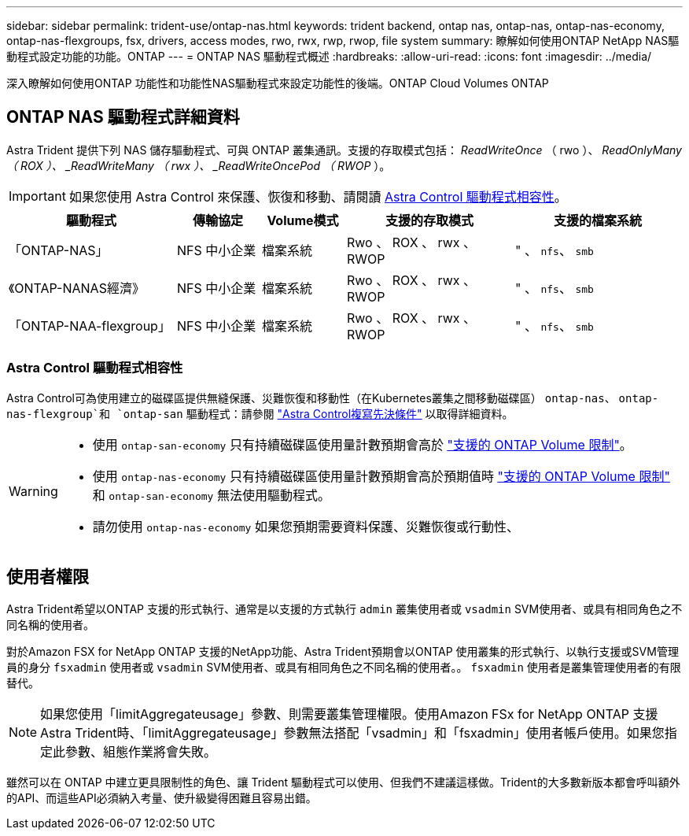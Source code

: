 ---
sidebar: sidebar 
permalink: trident-use/ontap-nas.html 
keywords: trident backend, ontap nas, ontap-nas, ontap-nas-economy, ontap-nas-flexgroups, fsx, drivers, access modes, rwo, rwx, rwp, rwop, file system 
summary: 瞭解如何使用ONTAP NetApp NAS驅動程式設定功能的功能。ONTAP 
---
= ONTAP NAS 驅動程式概述
:hardbreaks:
:allow-uri-read: 
:icons: font
:imagesdir: ../media/


[role="lead"]
深入瞭解如何使用ONTAP 功能性和功能性NAS驅動程式來設定功能性的後端。ONTAP Cloud Volumes ONTAP



== ONTAP NAS 驅動程式詳細資料

Astra Trident 提供下列 NAS 儲存驅動程式、可與 ONTAP 叢集通訊。支援的存取模式包括： _ReadWriteOnce_ （ rwo ）、 _ReadOnlyMany （ ROX ）、 _ReadWriteMany （ rwx ）、 _ReadWriteOncePod （ RWOP_ ）。


IMPORTANT: 如果您使用 Astra Control 來保護、恢復和移動、請閱讀 <<Astra Control 驅動程式相容性>>。

[cols="2, 1, 1, 2, 2"]
|===
| 驅動程式 | 傳輸協定 | Volume模式 | 支援的存取模式 | 支援的檔案系統 


| 「ONTAP-NAS」  a| 
NFS
中小企業
 a| 
檔案系統
 a| 
Rwo 、 ROX 、 rwx 、 RWOP
 a| 
" 、 `nfs`、 `smb`



| 《ONTAP-NANAS經濟》  a| 
NFS
中小企業
 a| 
檔案系統
 a| 
Rwo 、 ROX 、 rwx 、 RWOP
 a| 
" 、 `nfs`、 `smb`



| 「ONTAP-NAA-flexgroup」  a| 
NFS
中小企業
 a| 
檔案系統
 a| 
Rwo 、 ROX 、 rwx 、 RWOP
 a| 
" 、 `nfs`、 `smb`

|===


=== Astra Control 驅動程式相容性

Astra Control可為使用建立的磁碟區提供無縫保護、災難恢復和移動性（在Kubernetes叢集之間移動磁碟區） `ontap-nas`、 `ontap-nas-flexgroup`和 `ontap-san` 驅動程式：請參閱 link:https://docs.netapp.com/us-en/astra-control-center/use/replicate_snapmirror.html#replication-prerequisites["Astra Control複寫先決條件"^] 以取得詳細資料。

[WARNING]
====
* 使用 `ontap-san-economy` 只有持續磁碟區使用量計數預期會高於 link:https://docs.netapp.com/us-en/ontap/volumes/storage-limits-reference.html["支援的 ONTAP Volume 限制"^]。
* 使用 `ontap-nas-economy` 只有持續磁碟區使用量計數預期會高於預期值時 link:https://docs.netapp.com/us-en/ontap/volumes/storage-limits-reference.html["支援的 ONTAP Volume 限制"^] 和 `ontap-san-economy` 無法使用驅動程式。
* 請勿使用 `ontap-nas-economy` 如果您預期需要資料保護、災難恢復或行動性、


====


== 使用者權限

Astra Trident希望以ONTAP 支援的形式執行、通常是以支援的方式執行 `admin` 叢集使用者或 `vsadmin` SVM使用者、或具有相同角色之不同名稱的使用者。

對於Amazon FSX for NetApp ONTAP 支援的NetApp功能、Astra Trident預期會以ONTAP 使用叢集的形式執行、以執行支援或SVM管理員的身分 `fsxadmin` 使用者或 `vsadmin` SVM使用者、或具有相同角色之不同名稱的使用者。。 `fsxadmin` 使用者是叢集管理使用者的有限替代。


NOTE: 如果您使用「limitAggregateusage」參數、則需要叢集管理權限。使用Amazon FSx for NetApp ONTAP 支援Astra Trident時、「limitAggregateusage」參數無法搭配「vsadmin」和「fsxadmin」使用者帳戶使用。如果您指定此參數、組態作業將會失敗。

雖然可以在 ONTAP 中建立更具限制性的角色、讓 Trident 驅動程式可以使用、但我們不建議這樣做。Trident的大多數新版本都會呼叫額外的API、而這些API必須納入考量、使升級變得困難且容易出錯。
